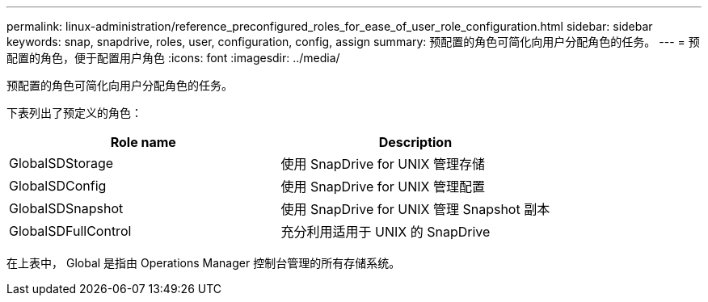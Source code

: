 ---
permalink: linux-administration/reference_preconfigured_roles_for_ease_of_user_role_configuration.html 
sidebar: sidebar 
keywords: snap, snapdrive, roles, user, configuration, config, assign 
summary: 预配置的角色可简化向用户分配角色的任务。 
---
= 预配置的角色，便于配置用户角色
:icons: font
:imagesdir: ../media/


[role="lead"]
预配置的角色可简化向用户分配角色的任务。

下表列出了预定义的角色：

|===
| Role name | Description 


 a| 
GlobalSDStorage
 a| 
使用 SnapDrive for UNIX 管理存储



 a| 
GlobalSDConfig
 a| 
使用 SnapDrive for UNIX 管理配置



 a| 
GlobalSDSnapshot
 a| 
使用 SnapDrive for UNIX 管理 Snapshot 副本



 a| 
GlobalSDFullControl
 a| 
充分利用适用于 UNIX 的 SnapDrive

|===
在上表中， Global 是指由 Operations Manager 控制台管理的所有存储系统。
